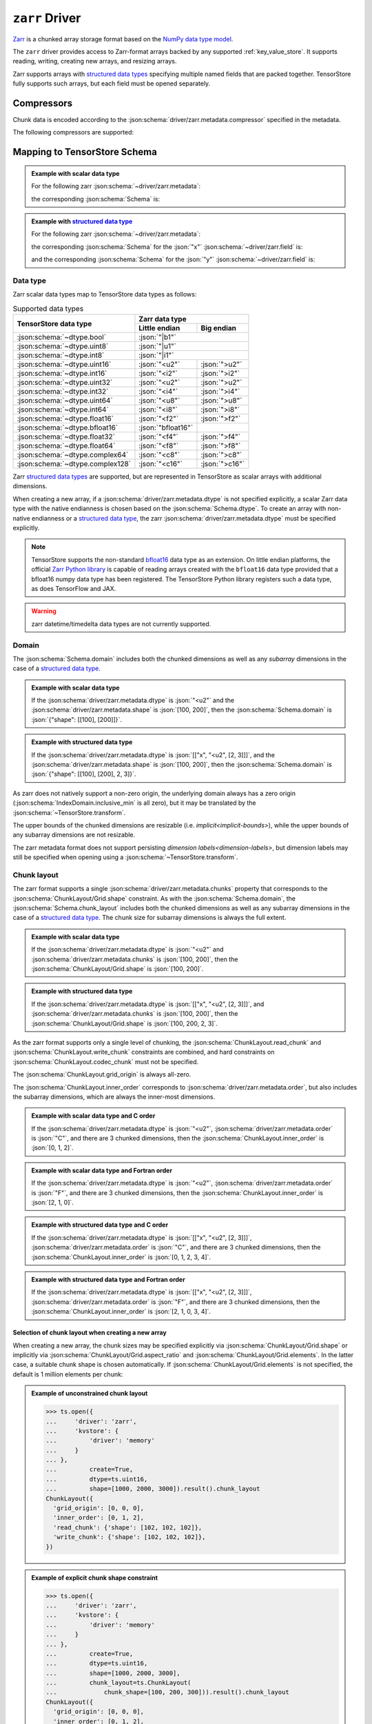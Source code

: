 .. _zarr-driver:

``zarr`` Driver
===============

`Zarr <https://github.com/zarr-developers/zarr-python>`_ is a chunked
array storage format based on the `NumPy data type model
<https://zarr.readthedocs.io/en/stable/spec/v2.html#data-type-encoding>`_.

The ``zarr`` driver provides access to Zarr-format arrays backed by
any supported :ref:`key_value_store`.  It supports reading, writing,
creating new arrays, and resizing arrays.

Zarr supports arrays with `structured data types
<https://zarr.readthedocs.io/en/stable/spec/v2.html#data-type-encoding>`_
specifying multiple named fields that are packed together.
TensorStore fully supports such arrays, but each field must be opened
separately.

.. json:schema:: driver/zarr

Compressors
-----------

Chunk data is encoded according to the
:json:schema:`driver/zarr.metadata.compressor` specified in the metadata.

.. json:schema:: driver/zarr/Compressor

The following compressors are supported:

.. json:schema:: driver/zarr/Compressor/zlib
.. json:schema:: driver/zarr/Compressor/blosc
.. json:schema:: driver/zarr/Compressor/bz2

Mapping to TensorStore Schema
-----------------------------

.. admonition:: Example with scalar data type
   :class: example

   For the following zarr :json:schema:`~driver/zarr.metadata`:

   .. doctest-output:: code-block json

      >>> def get_schema(metadata, field=''):
      ...     context = ts.Context()
      ...     kvstore = {'driver': 'memory'}
      ...     ts.open(
      ...         {
      ...             'driver': 'json',
      ...             'kvstore': kvstore,
      ...             'path': '.zarray'
      ...         },
      ...         context=context).result().write(metadata).result()
      ...     return ts.open(
      ...         {
      ...             'driver': 'zarr',
      ...             'kvstore': kvstore,
      ...             'field': field,
      ...         },
      ...         context=context).result().schema
      >>> metadata = json.loads(OUTPUT)  # doctest:+JSON_OUTPUT
      ... metadata
      {
        "zarr_format": 2,
        "shape": [1000, 2000, 3000],
        "chunks": [100, 200, 300],
        "dtype": "<u2",
        "compressor": null,
        "fill_value": 42,
        "order": "C",
        "filters": null
      }

   the corresponding :json:schema:`Schema` is:

   .. doctest-output:: code-block json

      >>> get_schema(metadata).to_json()  # doctest:+JSON_OUTPUT
      {
        "chunk_layout": {
          "grid_origin": [0, 0, 0],
          "inner_order": [0, 1, 2],
          "read_chunk": {"shape": [100, 200, 300]},
          "write_chunk": {"shape": [100, 200, 300]}
        },
        "codec": {"compressor": null, "driver": "zarr", "filters": null},
        "domain": {"exclusive_max": [[1000], [2000], [3000]], "inclusive_min": [0, 0, 0]},
        "dtype": "uint16",
        "fill_value": 42,
        "rank": 3
      }

.. admonition:: Example with `structured data type <https://zarr.readthedocs.io/en/stable/spec/v2.html#data-type-encoding>`_
   :class: example

   For the following zarr :json:schema:`~driver/zarr.metadata`:

   .. doctest-output:: code-block json

      >>> metadata = json.loads(OUTPUT)  # doctest:+JSON_OUTPUT
      ... metadata
      {
        "zarr_format": 2,
        "shape": [1000, 2000, 3000],
        "chunks": [100, 200, 300],
        "dtype": [["x", "<u2", [2, 3]], ["y", "<f4", [5]]],
        "compressor": {"id": "blosc", "cname": "lz4", "clevel": 5, "shuffle": 1},
        "fill_value": "AQACAAMABAAFAAYAAAAgQQAAMEEAAEBBAABQQQAAYEE=",
        "order": "F",
        "filters": null
      }

   the corresponding :json:schema:`Schema` for the :json:`"x"`
   :json:schema:`~driver/zarr.field` is:

   .. doctest-output:: code-block json

      >>> get_schema(metadata, field='x').to_json()  # doctest:+JSON_OUTPUT
      {
        "chunk_layout": {
          "grid_origin": [0, 0, 0, 0, 0],
          "inner_order": [2, 1, 0, 3, 4],
          "read_chunk": {"shape": [100, 200, 300, 2, 3]},
          "write_chunk": {"shape": [100, 200, 300, 2, 3]}
        },
        "codec": {
          "compressor": {"blocksize": 0, "clevel": 5, "cname": "lz4", "id": "blosc", "shuffle": 1},
          "driver": "zarr",
          "filters": null
        },
        "domain": {
          "exclusive_max": [[1000], [2000], [3000], 2, 3],
          "inclusive_min": [0, 0, 0, 0, 0]
        },
        "dtype": "uint16",
        "fill_value": [[1, 2, 3], [4, 5, 6]],
        "rank": 5
      }

   and the corresponding :json:schema:`Schema` for the :json:`"y"`
   :json:schema:`~driver/zarr.field` is:

   .. doctest-output:: code-block json

      >>> get_schema(metadata, field='y').to_json()  # doctest:+JSON_OUTPUT
      {
        "chunk_layout": {
          "grid_origin": [0, 0, 0, 0],
          "inner_order": [2, 1, 0, 3],
          "read_chunk": {"shape": [100, 200, 300, 5]},
          "write_chunk": {"shape": [100, 200, 300, 5]}
        },
        "codec": {
          "compressor": {"blocksize": 0, "clevel": 5, "cname": "lz4", "id": "blosc", "shuffle": 1},
          "driver": "zarr",
          "filters": null
        },
        "domain": {"exclusive_max": [[1000], [2000], [3000], 5], "inclusive_min": [0, 0, 0, 0]},
        "dtype": "float32",
        "fill_value": [10.0, 11.0, 12.0, 13.0, 14.0],
        "rank": 4
      }

Data type
~~~~~~~~~

Zarr scalar data types map to TensorStore data types as follows:

.. table:: Supported data types
   :class: table-column-align-center

   +----------------------------------+-------------------------------------+
   | TensorStore data type            | Zarr data type                      |
   |                                  +--------------------+----------------+
   |                                  | Little endian      | Big endian     |
   +==================================+====================+================+
   | :json:schema:`~dtype.bool`       | :json:`"|b1"`                       |
   +----------------------------------+-------------------------------------+
   | :json:schema:`~dtype.uint8`      | :json:`"|u1"`                       |
   +----------------------------------+-------------------------------------+
   | :json:schema:`~dtype.int8`       | :json:`"|i1"`                       |
   +----------------------------------+--------------------+----------------+
   | :json:schema:`~dtype.uint16`     | :json:`"<u2"`      | :json:`">u2"`  |
   +----------------------------------+--------------------+----------------+
   | :json:schema:`~dtype.int16`      | :json:`"<i2"`      | :json:`">i2"`  |
   +----------------------------------+--------------------+----------------+
   | :json:schema:`~dtype.uint32`     | :json:`"<u2"`      | :json:`">u2"`  |
   +----------------------------------+--------------------+----------------+
   | :json:schema:`~dtype.int32`      | :json:`"<i4"`      | :json:`">i4"`  |
   +----------------------------------+--------------------+----------------+
   | :json:schema:`~dtype.uint64`     | :json:`"<u8"`      | :json:`">u8"`  |
   +----------------------------------+--------------------+----------------+
   | :json:schema:`~dtype.int64`      | :json:`"<i8"`      | :json:`">i8"`  |
   +----------------------------------+--------------------+----------------+
   | :json:schema:`~dtype.float16`    | :json:`"<f2"`      | :json:`">f2"`  |
   +----------------------------------+--------------------+----------------+
   | :json:schema:`~dtype.bfloat16`   | :json:`"bfloat16"` |                |
   +----------------------------------+--------------------+----------------+
   | :json:schema:`~dtype.float32`    | :json:`"<f4"`      | :json:`">f4"`  |
   +----------------------------------+--------------------+----------------+
   | :json:schema:`~dtype.float64`    | :json:`"<f8"`      | :json:`">f8"`  |
   +----------------------------------+--------------------+----------------+
   | :json:schema:`~dtype.complex64`  | :json:`"<c8"`      | :json:`">c8"`  |
   +----------------------------------+--------------------+----------------+
   | :json:schema:`~dtype.complex128` | :json:`"<c16"`     | :json:`">c16"` |
   +----------------------------------+--------------------+----------------+

Zarr `structured data types
<https://zarr.readthedocs.io/en/stable/spec/v2.html#data-type-encoding>`_ are
supported, but are represented in TensorStore as scalar arrays with additional
dimensions.

When creating a new array, if a :json:schema:`driver/zarr.metadata.dtype` is not
specified explicitly, a scalar Zarr data type with the native endianness is
chosen based on the :json:schema:`Schema.dtype`.  To create an array with
non-native endianness or a `structured data type
<https://zarr.readthedocs.io/en/stable/spec/v2.html#data-type-encoding>`_, the
zarr :json:schema:`driver/zarr.metadata.dtype` must be specified explicitly.

.. note::

   TensorStore supports the non-standard `bfloat16
   <https://en.wikipedia.org/wiki/Bfloat16_floating-point_format>`_ data type as
   an extension.  On little endian platforms, the official `Zarr Python library
   <https://github.com/zarr-developers/zarr-python>`_ is capable of reading
   arrays created with the ``bfloat16`` data type provided that a bfloat16 numpy
   data type has been registered.  The TensorStore Python library registers such
   a data type, as does TensorFlow and JAX.

.. warning::

   zarr datetime/timedelta data types are not currently supported.

Domain
~~~~~~

The :json:schema:`Schema.domain` includes both the chunked dimensions as well as
any *subarray* dimensions in the case of a `structured data type
<https://zarr.readthedocs.io/en/stable/spec/v2.html#data-type-encoding>`_.

.. admonition:: Example with scalar data type
   :class: example

   If the :json:schema:`driver/zarr.metadata.dtype` is :json:`"<u2"` and the
   :json:schema:`driver/zarr.metadata.shape` is :json:`[100, 200]`, then the
   :json:schema:`Schema.domain` is :json:`{"shape": [[100], [200]]}`.

.. admonition:: Example with structured data type
   :class: example

   If the :json:schema:`driver/zarr.metadata.dtype` is :json:`[["x", "<u2", [2,
   3]]]`, and the :json:schema:`driver/zarr.metadata.shape` is :json:`[100,
   200]`, then the :json:schema:`Schema.domain` is :json:`{"shape": [[100],
   [200], 2, 3]}`.

As zarr does not natively support a non-zero origin, the underlying domain
always has a zero origin (:json:schema:`IndexDomain.inclusive_min` is all zero),
but it may be translated by the :json:schema:`~TensorStore.transform`.

The upper bounds of the chunked dimensions are resizable
(i.e. `implicit<implicit-bounds>`), while the upper bounds of any subarray
dimensions are not resizable.

The zarr metadata format does not support persisting `dimension
labels<dimension-labels>`, but dimension labels may still be specified when
opening using a :json:schema:`~TensorStore.transform`.

Chunk layout
~~~~~~~~~~~~

The zarr format supports a single :json:schema:`driver/zarr.metadata.chunks`
property that corresponds to the :json:schema:`ChunkLayout/Grid.shape`
constraint.  As with the :json:schema:`Schema.domain`, the
:json:schema:`Schema.chunk_layout` includes both the chunked dimensions as well
as any subarray dimensions in the case of a `structured data type
<https://zarr.readthedocs.io/en/stable/spec/v2.html#data-type-encoding>`_.  The
chunk size for subarray dimensions is always the full extent.

.. admonition:: Example with scalar data type
   :class: example

   If the :json:schema:`driver/zarr.metadata.dtype` is :json:`"<u2"` and
   :json:schema:`driver/zarr.metadata.chunks` is :json:`[100, 200]`, then the
   :json:schema:`ChunkLayout/Grid.shape` is :json:`[100, 200]`.

.. admonition:: Example with structured data type
   :class: example

   If the :json:schema:`driver/zarr.metadata.dtype` is :json:`[["x", "<u2", [2,
   3]]]`, and :json:schema:`driver/zarr.metadata.chunks` is :json:`[100, 200]`,
   then the :json:schema:`ChunkLayout/Grid.shape` is :json:`[100, 200, 2, 3]`.

As the zarr format supports only a single level of chunking, the
:json:schema:`ChunkLayout.read_chunk` and :json:schema:`ChunkLayout.write_chunk`
constraints are combined, and hard constraints on
:json:schema:`ChunkLayout.codec_chunk` must not be specified.

The :json:schema:`ChunkLayout.grid_origin` is always all-zero.

The :json:schema:`ChunkLayout.inner_order` corresponds to
:json:schema:`driver/zarr.metadata.order`, but also includes the subarray
dimensions, which are always the inner-most dimensions.

.. admonition:: Example with scalar data type and C order
   :class: example

   If the :json:schema:`driver/zarr.metadata.dtype` is :json:`"<u2"`,
   :json:schema:`driver/zarr.metadata.order` is :json:`"C"`, and there are 3
   chunked dimensions, then the :json:schema:`ChunkLayout.inner_order` is
   :json:`[0, 1, 2]`.

.. admonition:: Example with scalar data type and Fortran order
   :class: example

   If the :json:schema:`driver/zarr.metadata.dtype` is :json:`"<u2"`,
   :json:schema:`driver/zarr.metadata.order` is :json:`"F"`, and there are 3
   chunked dimensions, then the :json:schema:`ChunkLayout.inner_order` is
   :json:`[2, 1, 0]`.

.. admonition:: Example with structured data type and C order
   :class: example

   If the :json:schema:`driver/zarr.metadata.dtype` is :json:`[["x", "<u2", [2,
   3]]]`, :json:schema:`driver/zarr.metadata.order` is :json:`"C"`, and there
   are 3 chunked dimensions, then the :json:schema:`ChunkLayout.inner_order` is
   :json:`[0, 1, 2, 3, 4]`.

.. admonition:: Example with structured data type and Fortran order
   :class: example

   If the :json:schema:`driver/zarr.metadata.dtype` is :json:`[["x", "<u2", [2,
   3]]]`, :json:schema:`driver/zarr.metadata.order` is :json:`"F"`, and there
   are 3 chunked dimensions, then the :json:schema:`ChunkLayout.inner_order` is
   :json:`[2, 1, 0, 3, 4]`.

Selection of chunk layout when creating a new array
^^^^^^^^^^^^^^^^^^^^^^^^^^^^^^^^^^^^^^^^^^^^^^^^^^^

When creating a new array, the chunk sizes may be specified explicitly via
:json:schema:`ChunkLayout/Grid.shape` or implicitly via
:json:schema:`ChunkLayout/Grid.aspect_ratio` and
:json:schema:`ChunkLayout/Grid.elements`.  In the latter case, a suitable chunk
shape is chosen automatically.  If :json:schema:`ChunkLayout/Grid.elements` is
not specified, the default is 1 million elements per chunk:

.. admonition:: Example of unconstrained chunk layout
   :class: example

   >>> ts.open({
   ...     'driver': 'zarr',
   ...     'kvstore': {
   ...         'driver': 'memory'
   ...     }
   ... },
   ...         create=True,
   ...         dtype=ts.uint16,
   ...         shape=[1000, 2000, 3000]).result().chunk_layout
   ChunkLayout({
     'grid_origin': [0, 0, 0],
     'inner_order': [0, 1, 2],
     'read_chunk': {'shape': [102, 102, 102]},
     'write_chunk': {'shape': [102, 102, 102]},
   })

.. admonition:: Example of explicit chunk shape constraint
   :class: example

   >>> ts.open({
   ...     'driver': 'zarr',
   ...     'kvstore': {
   ...         'driver': 'memory'
   ...     }
   ... },
   ...         create=True,
   ...         dtype=ts.uint16,
   ...         shape=[1000, 2000, 3000],
   ...         chunk_layout=ts.ChunkLayout(
   ...             chunk_shape=[100, 200, 300])).result().chunk_layout
   ChunkLayout({
     'grid_origin': [0, 0, 0],
     'inner_order': [0, 1, 2],
     'read_chunk': {'shape': [100, 200, 300]},
     'write_chunk': {'shape': [100, 200, 300]},
   })

.. admonition:: Example of chunk aspect ratio constraint
   :class: example

   >>> ts.open({
   ...     'driver': 'zarr',
   ...     'kvstore': {
   ...         'driver': 'memory'
   ...     }
   ... },
   ...         create=True,
   ...         dtype=ts.uint16,
   ...         shape=[1000, 2000, 3000],
   ...         chunk_layout=ts.ChunkLayout(
   ...             chunk_aspect_ratio=[1, 2, 2])).result().chunk_layout
   ChunkLayout({
     'grid_origin': [0, 0, 0],
     'inner_order': [0, 1, 2],
     'read_chunk': {'shape': [64, 128, 128]},
     'write_chunk': {'shape': [64, 128, 128]},
   })

.. admonition:: Example of chunk aspect ratio and elements constraint
   :class: example

   >>> ts.open({
   ...     'driver': 'zarr',
   ...     'kvstore': {
   ...         'driver': 'memory'
   ...     }
   ... },
   ...         create=True,
   ...         dtype=ts.uint16,
   ...         shape=[1000, 2000, 3000],
   ...         chunk_layout=ts.ChunkLayout(
   ...             chunk_aspect_ratio=[1, 2, 2],
   ...             chunk_elements=2000000)).result().chunk_layout
   ChunkLayout({
     'grid_origin': [0, 0, 0],
     'inner_order': [0, 1, 2],
     'read_chunk': {'shape': [79, 159, 159]},
     'write_chunk': {'shape': [79, 159, 159]},
   })

Codec
~~~~~

Within the :json:schema:`Schema.codec`, the compression parameters are
represented in the same way as in the :json:schema:`~driver/zarr.metadata`:

.. json:schema:: driver/zarr/Codec

It is an error to specify any other :json:schema:`Codec.driver`.

Fill value
~~~~~~~~~~

For scalar zarr data types, the :json:schema:`Schema.fill_value` must be a
scalar (rank 0).  For `structured data types
<https://zarr.readthedocs.io/en/stable/spec/v2.html#data-type-encoding>`_, the
:json:schema:`Schema.fill_value` must be broadcastable to the subarray shape.

The zarr format allows the fill value to be unspecified, indicated by a
:json:schema:`driver/zarr.metadata.fill_value` of :json:`null`.  In that case,
TensorStore always uses a fill value of :json:`0`.

Limitations
-----------

Filters are not supported.
